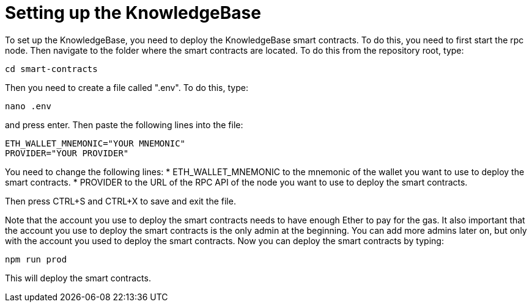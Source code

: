 = Setting up the KnowledgeBase

To set up the KnowledgeBase, you need to deploy the KnowledgeBase smart contracts.
To do this, you need to first start the rpc node. Then navigate to the folder where the smart contracts are located.
To do this from the repository root, type:
----
cd smart-contracts
----
Then you need to create a file called ".env". To do this, type:
----
nano .env
----
and press enter. Then paste the following lines into the file:
----
ETH_WALLET_MNEMONIC="YOUR MNEMONIC"
PROVIDER="YOUR PROVIDER"
----

You need to change the following lines:
* ETH_WALLET_MNEMONIC to the mnemonic of the wallet you want to use to deploy the smart contracts.
* PROVIDER to the URL of the RPC API of the node you want to use to deploy the smart contracts.

Then press CTRL+S and CTRL+X to save and exit the file.

Note that the account you use to deploy the smart contracts needs to have enough Ether to pay for the gas.
It also important that the account you use to deploy the smart contracts is the only admin at the beginning.
You can add more admins later on, but only with the account you used to deploy the smart contracts.
Now you can deploy the smart contracts by typing:
----
npm run prod
----
This will deploy the smart contracts.
